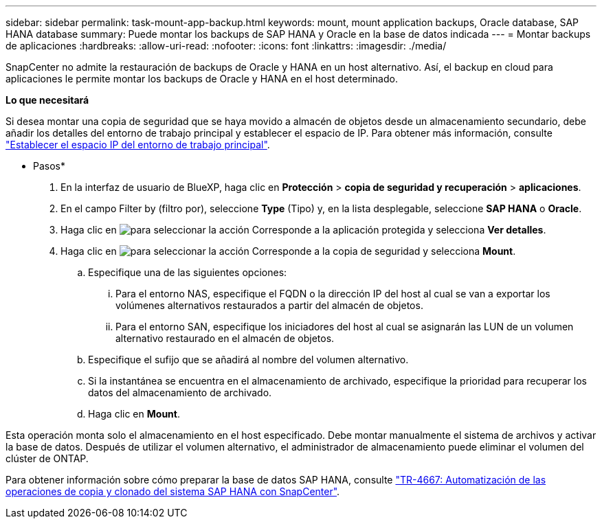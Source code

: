 ---
sidebar: sidebar 
permalink: task-mount-app-backup.html 
keywords: mount, mount application backups, Oracle database, SAP HANA database 
summary: Puede montar los backups de SAP HANA y Oracle en la base de datos indicada 
---
= Montar backups de aplicaciones
:hardbreaks:
:allow-uri-read: 
:nofooter: 
:icons: font
:linkattrs: 
:imagesdir: ./media/


[role="lead"]
SnapCenter no admite la restauración de backups de Oracle y HANA en un host alternativo. Así, el backup en cloud para aplicaciones le permite montar los backups de Oracle y HANA en el host determinado.

*Lo que necesitará*

Si desea montar una copia de seguridad que se haya movido a almacén de objetos desde un almacenamiento secundario, debe añadir los detalles del entorno de trabajo principal y establecer el espacio de IP. Para obtener más información, consulte link:task-manage-app-backups.html#set-ip-space-of-the-primary-working-environment["Establecer el espacio IP del entorno de trabajo principal"].

* Pasos*

. En la interfaz de usuario de BlueXP, haga clic en *Protección* > *copia de seguridad y recuperación* > *aplicaciones*.
. En el campo Filter by (filtro por), seleccione *Type* (Tipo) y, en la lista desplegable, seleccione *SAP HANA* o *Oracle*.
. Haga clic en image:icon-action.png["para seleccionar la acción"] Corresponde a la aplicación protegida y selecciona *Ver detalles*.
. Haga clic en image:icon-action.png["para seleccionar la acción"] Corresponde a la copia de seguridad y selecciona *Mount*.
+
.. Especifique una de las siguientes opciones:
+
... Para el entorno NAS, especifique el FQDN o la dirección IP del host al cual se van a exportar los volúmenes alternativos restaurados a partir del almacén de objetos.
... Para el entorno SAN, especifique los iniciadores del host al cual se asignarán las LUN de un volumen alternativo restaurado en el almacén de objetos.


.. Especifique el sufijo que se añadirá al nombre del volumen alternativo.
.. Si la instantánea se encuentra en el almacenamiento de archivado, especifique la prioridad para recuperar los datos del almacenamiento de archivado.
.. Haga clic en *Mount*.




Esta operación monta solo el almacenamiento en el host especificado. Debe montar manualmente el sistema de archivos y activar la base de datos. Después de utilizar el volumen alternativo, el administrador de almacenamiento puede eliminar el volumen del clúster de ONTAP.

Para obtener información sobre cómo preparar la base de datos SAP HANA, consulte https://docs.netapp.com/us-en/netapp-solutions-sap/lifecycle/sc-copy-clone-introduction.html["TR-4667: Automatización de las operaciones de copia y clonado del sistema SAP HANA con SnapCenter"^].
